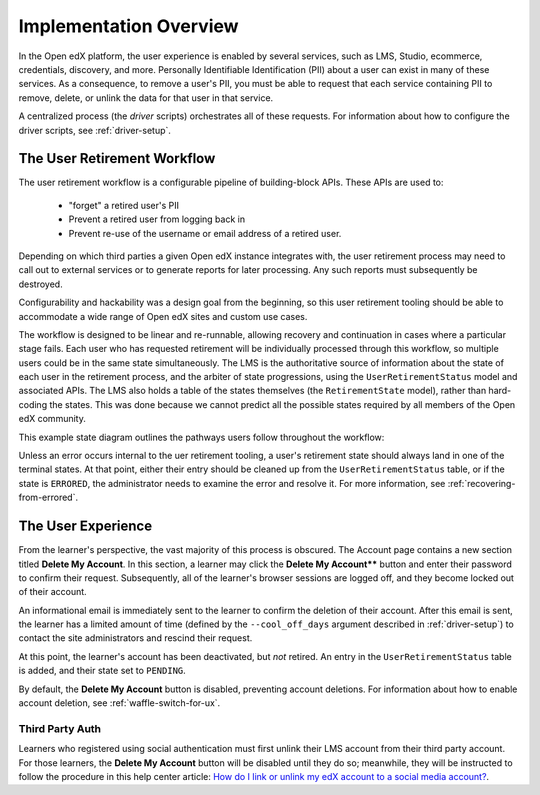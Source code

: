 
***********************
Implementation Overview
***********************

In the Open edX platform, the user experience is enabled by several
services, such as LMS, Studio, ecommerce, credentials, discovery, and more.
Personally Identifiable Identification (PII) about a user can exist in many of
these services. As a consequence, to remove a user's PII, you must be able
to request that each service containing PII to remove, delete, or unlink the
data for that user in that service.

A centralized process (the *driver* scripts) orchestrates all of these
requests. For information about how to configure the driver scripts, see
:ref:`driver-setup`.

The User Retirement Workflow
****************************

The user retirement workflow is a configurable pipeline of building-block
APIs. These APIs are used to:

  * "forget" a retired user's PII
  * Prevent a retired user from logging back in
  * Prevent re-use of the username or email address of a retired user.

Depending on which third parties a given Open edX instance integrates with,
the user retirement process may need to call out to external services or to
generate reports for later processing. Any such reports must subsequently be
destroyed.

Configurability and hackability was a design goal from the beginning, so this
user retirement tooling should be able to accommodate a wide range of Open edX
sites and custom use cases.

The workflow is designed to be linear and re-runnable, allowing recovery and
continuation in cases where a particular stage fails.  Each user who has
requested retirement will be individually processed through this workflow, so
multiple users could be in the same state simultaneously.  The LMS is the
authoritative source of information about the state of each user in the
retirement process, and the arbiter of state progressions, using the
``UserRetirementStatus`` model and associated APIs.  The LMS also holds a
table of the states themselves (the ``RetirementState`` model), rather than
hard-coding the states.  This was done because we cannot predict all the
possible states required by all members of the Open edX community.

This example state diagram outlines the pathways users follow throughout the
workflow:

.. digraph:: retirement_states_example
   :align: center

      ranksep = "0.3";

      node[fontname=Courier,fontsize=12,shape=box,group=main]
      { rank = same INIT[style=invis] PENDING }
      INIT -> PENDING;
      "..."[shape=none]
      PENDING -> RETIRING_ENROLLMENTS -> ENROLLMENTS_COMPLETE -> RETIRING_FORUMS -> FORUMS_COMPLETE -> "..." -> COMPLETE;

      node[group=""];
      RETIRING_ENROLLMENTS -> ERRORED;
      RETIRING_FORUMS -> ERRORED;
      PENDING -> ABORTED;

      subgraph cluster_terminal_states {
          label = "Terminal States";
          labelloc = b  // put label at bottom
          {rank = same ERRORED COMPLETE ABORTED}
      }

Unless an error occurs internal to the uer retirement tooling, a user's
retirement state should always land in one of the terminal states.  At that
point, either their entry should be cleaned up from the
``UserRetirementStatus`` table, or if the state is ``ERRORED``, the
administrator needs to examine the error and resolve it. For more information,
see :ref:`recovering-from-errored`.

The User Experience
*******************

From the learner's perspective, the vast majority of this process is obscured.
The Account page contains a new section titled **Delete My Account**. In this
section, a learner may click the **Delete My Account**** button and enter
their password to confirm their request.  Subsequently, all of the learner's
browser sessions are logged off, and they become locked out of their account.

An informational email is immediately sent to the learner to confirm the
deletion of their account. After this email is sent, the learner has a limited
amount of time (defined by the ``--cool_off_days`` argument described in
:ref:`driver-setup`) to contact the site administrators and rescind their
request.

At this point, the learner's account has been deactivated, but *not* retired.
An entry in the ``UserRetirementStatus`` table is added, and their state set to
``PENDING``.

By default, the **Delete My Account** button is disabled, preventing account
deletions.  For information about how to enable account deletion, see
:ref:`waffle-switch-for-ux`.

Third Party Auth
----------------

Learners who registered using social authentication must first unlink their
LMS account from their third party account. For those learners, the **Delete
My Account** button will be disabled until they do so; meanwhile, they will be
instructed to follow the procedure in this help center article: `How do I link
or unlink my edX account to a social media
account?  <https://support.edx.org/hc/en-us/articles/207206067>`_.
